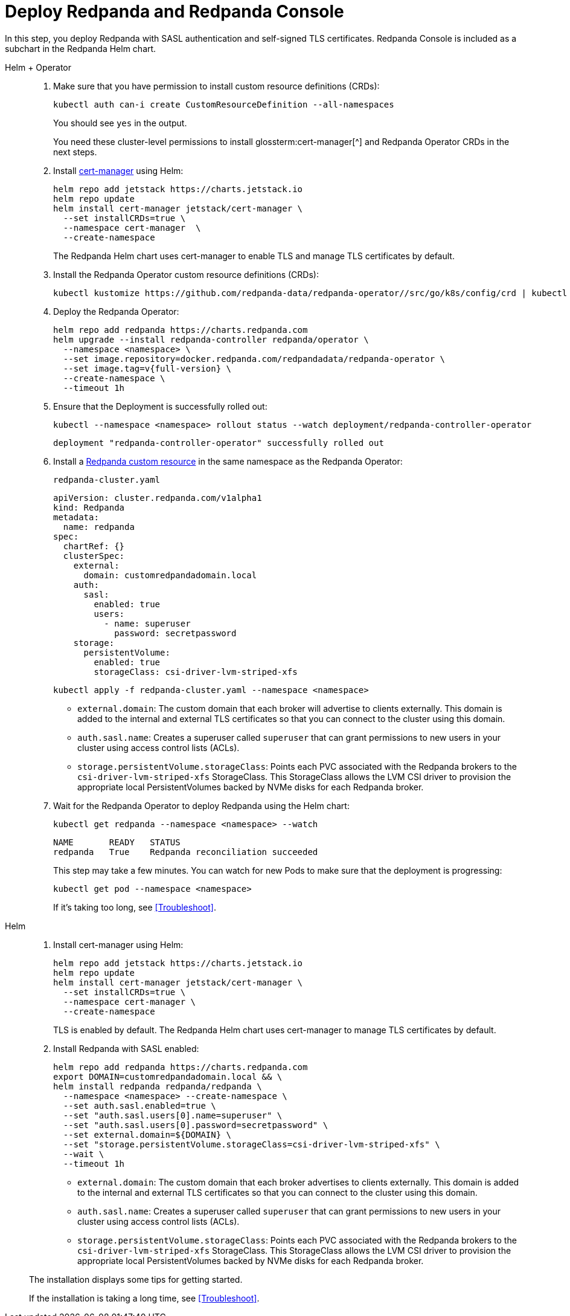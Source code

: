 = Deploy Redpanda and Redpanda Console

In this step, you deploy Redpanda with SASL authentication and self-signed TLS certificates. Redpanda Console is included as a subchart in the Redpanda Helm chart.

[tabs]
======
Helm + Operator::
+
--

. Make sure that you have permission to install custom resource definitions (CRDs):
+
```bash
kubectl auth can-i create CustomResourceDefinition --all-namespaces
```
+
You should see `yes` in the output.
+
You need these cluster-level permissions to install glossterm:cert-manager[^] and Redpanda Operator CRDs in the next steps.

. Install https://cert-manager.io/docs/installation/helm/[cert-manager^] using Helm:
+
```bash
helm repo add jetstack https://charts.jetstack.io
helm repo update
helm install cert-manager jetstack/cert-manager \
  --set installCRDs=true \
  --namespace cert-manager  \
  --create-namespace
```
+
The Redpanda Helm chart uses cert-manager to enable TLS and manage TLS certificates by default.

. Install the Redpanda Operator custom resource definitions (CRDs):
+
```bash
kubectl kustomize https://github.com/redpanda-data/redpanda-operator//src/go/k8s/config/crd | kubectl apply -f -
```

. Deploy the Redpanda Operator:
+
[,bash,subs="attributes+"]
----
helm repo add redpanda https://charts.redpanda.com
helm upgrade --install redpanda-controller redpanda/operator \
  --namespace <namespace> \
  --set image.repository=docker.redpanda.com/redpandadata/redpanda-operator \
  --set image.tag=v{full-version} \
  --create-namespace \
  --timeout 1h
----

. Ensure that the Deployment is successfully rolled out:
+
```bash
kubectl --namespace <namespace> rollout status --watch deployment/redpanda-controller-operator
```
+
[.no-copy]
----
deployment "redpanda-controller-operator" successfully rolled out
----

. Install a xref:reference:crd.adoc[Redpanda custom resource] in the same namespace as the Redpanda Operator:
+
.`redpanda-cluster.yaml`
[,yaml,lines=9+14+18]
----
apiVersion: cluster.redpanda.com/v1alpha1
kind: Redpanda
metadata:
  name: redpanda
spec:
  chartRef: {}
  clusterSpec:
    external:
      domain: customredpandadomain.local
    auth:
      sasl:
        enabled: true
        users:
          - name: superuser
            password: secretpassword
    storage:
      persistentVolume:
        enabled: true
        storageClass: csi-driver-lvm-striped-xfs
----
+
```bash
kubectl apply -f redpanda-cluster.yaml --namespace <namespace>
```
+
- `external.domain`: The custom domain that each broker will advertise to clients externally. This domain is added to the internal and external TLS certificates so that you can connect to the cluster using this domain.
- `auth.sasl.name`: Creates a superuser called `superuser` that can grant permissions to new users in your cluster using access control lists (ACLs).
- `storage.persistentVolume.storageClass`: Points each PVC associated with the Redpanda brokers to the `csi-driver-lvm-striped-xfs` StorageClass. This StorageClass allows the LVM CSI driver to provision the appropriate local PersistentVolumes backed by NVMe disks for each Redpanda broker.

. Wait for the Redpanda Operator to deploy Redpanda using the Helm chart:
+
```bash
kubectl get redpanda --namespace <namespace> --watch
```
+
[.no-copy]
----
NAME       READY   STATUS
redpanda   True    Redpanda reconciliation succeeded
----
+
This step may take a few minutes. You can watch for new Pods to make sure that the deployment is progressing:
+
```bash
kubectl get pod --namespace <namespace>
```
+
If it's taking too long, see <<Troubleshoot>>.

--

Helm::
+
--

. Install cert-manager using Helm:
+
```bash
helm repo add jetstack https://charts.jetstack.io
helm repo update
helm install cert-manager jetstack/cert-manager \
  --set installCRDs=true \
  --namespace cert-manager \
  --create-namespace
```
+
TLS is enabled by default. The Redpanda Helm chart uses cert-manager to manage TLS certificates by default.

. Install Redpanda with SASL enabled:
+
[,bash,lines=6+8+9]
----
helm repo add redpanda https://charts.redpanda.com
export DOMAIN=customredpandadomain.local && \
helm install redpanda redpanda/redpanda \
  --namespace <namespace> --create-namespace \
  --set auth.sasl.enabled=true \
  --set "auth.sasl.users[0].name=superuser" \
  --set "auth.sasl.users[0].password=secretpassword" \
  --set external.domain=${DOMAIN} \
  --set "storage.persistentVolume.storageClass=csi-driver-lvm-striped-xfs" \
  --wait \
  --timeout 1h
----
+
- `external.domain`: The custom domain that each broker advertises to clients externally. This domain is added to the internal and external TLS certificates so that you can connect to the cluster using this domain.
- `auth.sasl.name`: Creates a superuser called `superuser` that can grant permissions to new users in your cluster using access control lists (ACLs).
- `storage.persistentVolume.storageClass`: Points each PVC associated with the Redpanda brokers to the `csi-driver-lvm-striped-xfs` StorageClass. This StorageClass allows the LVM CSI driver to provision the appropriate local PersistentVolumes backed by NVMe disks for each Redpanda broker.


The installation displays some tips for getting started.

If the installation is taking a long time, see <<Troubleshoot>>.

--
======

